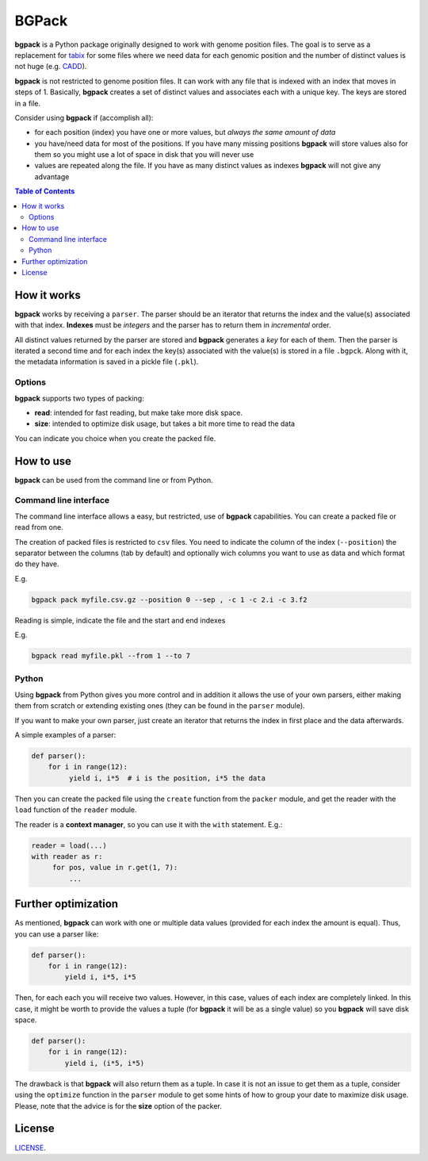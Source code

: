 BGPack
======

.. |bgpack| replace:: **bgpack**


|bgpack| is a Python package originally designed to work with genome position files.
The goal is to serve as a replacement for `tabix <http://www.htslib.org/doc/tabix.html>`_
for some files where we need data for each genomic position and the number of distinct values is
not huge (e.g. `CADD <http://cadd.gs.washington.edu/>`_).

|bgpack| is not restricted to genome position files. It can work with any file that is indexed
with an index that moves in steps of 1.
Basically, |bgpack| creates a set of distinct values and associates each with a unique key.
The keys are stored in a file.

Consider using |bgpack| if (accomplish all):

- for each position (index) you have one or more values, but *always the same amount of data*
- you have/need data for most of the positions. If you have many missing positions |bgpack| will store values also for them
  so you might use a lot of space in disk that you will never use
- values are repeated along the file. If you have as many distinct values as indexes |bgpack| will not give
  any advantage

.. contents:: Table of Contents


How it works
------------

|bgpack| works by receiving a ``parser``. The parser should be an iterator that returns
the index and the value(s) associated with that index. **Indexes** must be *integers*
and the parser has to return them in *incremental* order.

All distinct values returned by the parser are stored and |bgpack| generates a *key* for each of them.
Then the parser is iterated a second time and for each index the key(s) associated with the value(s)
is stored in a file ``.bgpck``. Along with it, the metadata information is saved in a pickle file (``.pkl``).

Options
*******

|bgpack| supports two types of packing:

- **read**: intended for fast reading, but make take more disk space.
- **size**: intended to optimize disk usage, but takes a bit more time to read the data

You can indicate you choice when you create the packed file.



How to use
----------

|bgpack| can be used from the command line or from Python.


Command line interface
**********************

The command line interface allows a easy, but restricted, use of |bgpack| capabilities.
You can create a packed file or read from one.

The creation of packed files is restricted to ``csv`` files.
You need to indicate the column of the index (``--position``)
the separator between the columns (tab by default) and
optionally wich columns you want to use as data and
which format do they have.

E.g.

.. code:: bash

   bgpack pack myfile.csv.gz --position 0 --sep , -c 1 -c 2.i -c 3.f2


Reading is simple, indicate the file and the start and end indexes


E.g.

.. code:: bash

   bgpack read myfile.pkl --from 1 --to 7


Python
******

Using |bgpack| from Python gives you more control and in addition it allows
the use of your own parsers, either making them from scratch or extending
existing ones (they can be found in the ``parser`` module).

If you want to make your own parser, just create an iterator that
returns the index in first place and the data afterwards.

A simple examples of a parser:

.. code:: python

       def parser():
           for i in range(12):
                yield i, i*5  # i is the position, i*5 the data


Then you can create the packed file using the ``create`` function from the
``packer`` module, and get the reader with the ``load`` function of the ``reader`` module.

The reader is a **context manager**, so you can use it with the ``with`` statement. E.g.:

.. code:: python

   reader = load(...)
   with reader as r:
        for pos, value in r.get(1, 7):
            ...


Further optimization
---------------------

As mentioned, |bgpack| can work with one or multiple data values
(provided for each index the amount is equal).
Thus, you can use a parser like:


.. code:: python

       def parser():
           for i in range(12):
               yield i, i*5, i*5

Then, for each each you will receive two values.
However, in this case, values of each index are completely linked.
In this case, it might be worth to provide the values a tuple
(for |bgpack| it will be as a single value) so you |bgpack| will save disk space.

.. code:: python

       def parser():
           for i in range(12):
               yield i, (i*5, i*5)

The drawback is that |bgpack| will also return them as a tuple.
In case it is not an issue to get them as a tuple, consider using the
``optimize`` function in the ``parser`` module to get some hints
of how to group your date to maximize disk usage.
Please, note that the advice is for the **size** option of the packer.

License
-------

`LICENSE <LICENSE.txt>`_.
